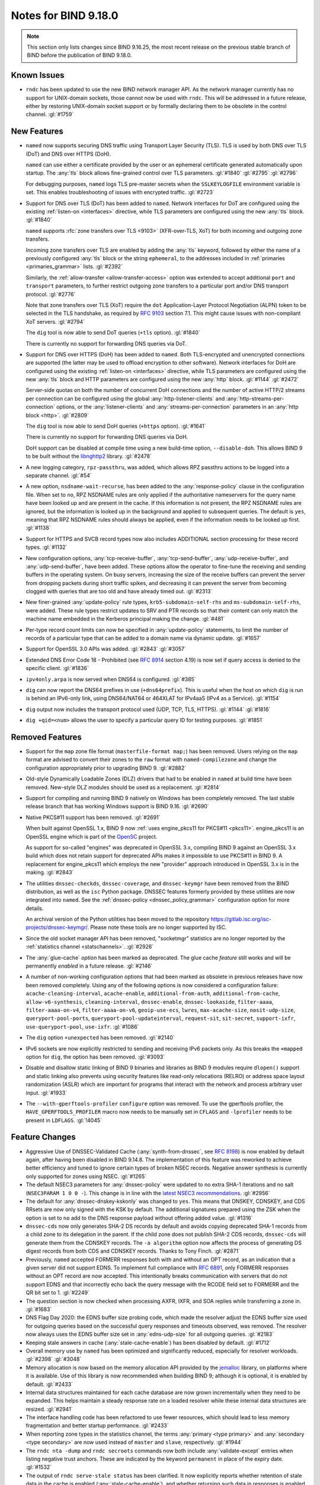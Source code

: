 .. Copyright (C) Internet Systems Consortium, Inc. ("ISC")
..
.. SPDX-License-Identifier: MPL-2.0
..
.. This Source Code Form is subject to the terms of the Mozilla Public
.. License, v. 2.0.  If a copy of the MPL was not distributed with this
.. file, you can obtain one at https://mozilla.org/MPL/2.0/.
..
.. See the COPYRIGHT file distributed with this work for additional
.. information regarding copyright ownership.

Notes for BIND 9.18.0
---------------------

.. note:: This section only lists changes since BIND 9.16.25, the most
          recent release on the previous stable branch of BIND before
          the publication of BIND 9.18.0.

Known Issues
~~~~~~~~~~~~

- ``rndc`` has been updated to use the new BIND network manager API. As
  the network manager currently has no support for UNIX-domain sockets,
  those cannot now be used with ``rndc``. This will be addressed in a
  future release, either by restoring UNIX-domain socket support or by
  formally declaring them to be obsolete in the control channel.
  :gl:`#1759`

New Features
~~~~~~~~~~~~

- ``named`` now supports securing DNS traffic using Transport Layer
  Security (TLS). TLS is used by both DNS over TLS (DoT) and
  DNS over HTTPS (DoH).

  ``named`` can use either a certificate provided by the user or an
  ephemeral certificate generated automatically upon startup. The
  :any:`tls` block allows fine-grained control over TLS
  parameters. :gl:`#1840` :gl:`#2795` :gl:`#2796`

  For debugging purposes, ``named`` logs TLS pre-master secrets when the
  ``SSLKEYLOGFILE`` environment variable is set. This enables
  troubleshooting of issues with encrypted traffic. :gl:`#2723`

- Support for DNS over TLS (DoT) has been added to ``named``. Network
  interfaces for DoT are configured using the existing
  :ref:`listen-on <interfaces>` directive, while TLS parameters are
  configured using the new :any:`tls` block. :gl:`#1840`

  ``named`` supports :rfc:`zone transfers over TLS <9103>`
  (XFR-over-TLS, XoT) for both incoming and outgoing zone transfers.

  Incoming zone transfers over TLS are enabled by adding the :any:`tls`
  keyword, followed by either the name of a previously configured
  :any:`tls` block or the string ``ephemeral``, to the
  addresses included in :ref:`primaries <primaries_grammar>` lists.
  :gl:`#2392`

  Similarly, the :ref:`allow-transfer <allow-transfer-access>` option
  was extended to accept additional ``port`` and ``transport``
  parameters, to further restrict outgoing zone transfers to a
  particular port and/or DNS transport protocol. :gl:`#2776`

  Note that zone transfers over TLS (XoT) require the ``dot``
  Application-Layer Protocol Negotiation (ALPN) token to be selected in
  the TLS handshake, as required by :rfc:`9103` section 7.1. This might
  cause issues with non-compliant XoT servers. :gl:`#2794`

  The ``dig`` tool is now able to send DoT queries (``+tls`` option).
  :gl:`#1840`

  There is currently no support for forwarding DNS queries via DoT.

- Support for DNS over HTTPS (DoH) has been added to ``named``. Both
  TLS-encrypted and unencrypted connections are supported (the latter
  may be used to offload encryption to other software). Network
  interfaces for DoH are configured using the existing
  :ref:`listen-on <interfaces>` directive, while TLS parameters are
  configured using the new :any:`tls` block and HTTP
  parameters are configured using the new :any:`http` block.
  :gl:`#1144` :gl:`#2472`

  Server-side quotas on both the number of concurrent DoH connections
  and the number of active HTTP/2 streams per connection can be
  configured using the global :any:`http-listener-clients` and
  :any:`http-streams-per-connection` options, or the :any:`listener-clients`
  and :any:`streams-per-connection` parameters in an
  :any:`http block <http>`. :gl:`#2809`

  The ``dig`` tool is now able to send DoH queries (``+https`` option).
  :gl:`#1641`

  There is currently no support for forwarding DNS queries via DoH.

  DoH support can be disabled at compile time using a new build-time
  option, ``--disable-doh``. This allows BIND 9 to be built without the
  `libnghttp2`_ library. :gl:`#2478`

- A new logging category, ``rpz-passthru``, was added, which allows RPZ
  passthru actions to be logged into a separate channel. :gl:`#54`

- A new option, ``nsdname-wait-recurse``, has been added to the
  :any:`response-policy` clause in the configuration file. When set to
  ``no``, RPZ NSDNAME rules are only applied if the authoritative
  nameservers for the query name have been looked up and are present in
  the cache. If this information is not present, the RPZ NSDNAME rules
  are ignored, but the information is looked up in the background and
  applied to subsequent queries. The default is ``yes``, meaning that
  RPZ NSDNAME rules should always be applied, even if the information
  needs to be looked up first. :gl:`#1138`

- Support for HTTPS and SVCB record types now also includes ADDITIONAL
  section processing for these record types. :gl:`#1132`

- New configuration options, :any:`tcp-receive-buffer`,
  :any:`tcp-send-buffer`, :any:`udp-receive-buffer`, and :any:`udp-send-buffer`,
  have been added. These options allow the operator to fine-tune the
  receiving and sending buffers in the operating system. On busy
  servers, increasing the size of the receive buffers can prevent the
  server from dropping packets during short traffic spikes, and
  decreasing it can prevent the server from becoming clogged with
  queries that are too old and have already timed out. :gl:`#2313`

- New finer-grained :any:`update-policy` rule types,
  ``krb5-subdomain-self-rhs`` and ``ms-subdomain-self-rhs``, were added.
  These rule types restrict updates to SRV and PTR records so that their
  content can only match the machine name embedded in the Kerberos
  principal making the change. :gl:`#481`

- Per-type record count limits can now be specified in :any:`update-policy`
  statements, to limit the number of records of a particular type that
  can be added to a domain name via dynamic update. :gl:`#1657`

- Support for OpenSSL 3.0 APIs was added. :gl:`#2843` :gl:`#3057`

- Extended DNS Error Code 18 - Prohibited (see :rfc:`8914` section
  4.19) is now set if query access is denied to the specific client.
  :gl:`#1836`

- ``ipv4only.arpa`` is now served when DNS64 is configured. :gl:`#385`

- ``dig`` can now report the DNS64 prefixes in use (``+dns64prefix``).
  This is useful when the host on which ``dig`` is run is behind an
  IPv6-only link, using DNS64/NAT64 or 464XLAT for IPv4aaS (IPv4 as a
  Service). :gl:`#1154`

- ``dig`` output now includes the transport protocol used (UDP, TCP,
  TLS, HTTPS). :gl:`#1144` :gl:`#1816`

- ``dig +qid=<num>`` allows the user to specify a particular query ID
  for testing purposes. :gl:`#1851`

.. _libnghttp2: https://nghttp2.org/

Removed Features
~~~~~~~~~~~~~~~~

- Support for the ``map`` zone file format (``masterfile-format map;``)
  has been removed. Users relying on the ``map`` format are advised to
  convert their zones to the ``raw`` format with ``named-compilezone``
  and change the configuration appropriately prior to upgrading BIND 9.
  :gl:`#2882`

- Old-style Dynamically Loadable Zones (DLZ) drivers that had to be
  enabled in ``named`` at build time have been removed. New-style DLZ
  modules should be used as a replacement. :gl:`#2814`

- Support for compiling and running BIND 9 natively on Windows has been
  completely removed. The last stable release branch that has working
  Windows support is BIND 9.16. :gl:`#2690`

- Native PKCS#11 support has been removed. :gl:`#2691`

  When built against OpenSSL 1.x, BIND 9 now
  :ref:`uses engine_pkcs11 for PKCS#11 <pkcs11>`. engine_pkcs11 is an
  OpenSSL engine which is part of the `OpenSC`_ project.

  As support for so-called "engines" was deprecated in OpenSSL 3.x,
  compiling BIND 9 against an OpenSSL 3.x build which does not retain
  support for deprecated APIs makes it impossible to use PKCS#11 in BIND
  9. A replacement for engine_pkcs11 which employs the new "provider"
  approach introduced in OpenSSL 3.x is in the making. :gl:`#2843`

- The utilities ``dnssec-checkds``, ``dnssec-coverage``, and
  ``dnssec-keymgr`` have been removed from the BIND distribution, as well
  as the ``isc`` Python package. DNSSEC features formerly provided
  by these utilities are now integrated into ``named``.
  See the :ref:`dnssec-policy <dnssec_policy_grammar>` configuration option
  for more details.

  An archival version of the Python utilities has been moved to
  the repository https://gitlab.isc.org/isc-projects/dnssec-keymgr/.
  Please note these tools are no longer supported by ISC.

- Since the old socket manager API has been removed, "socketmgr"
  statistics are no longer reported by the
  :ref:`statistics channel <statschannels>`. :gl:`#2926`

- The :any:`glue-cache` *option* has been marked as deprecated. The glue
  cache *feature* still works and will be permanently *enabled* in a
  future release. :gl:`#2146`

- A number of non-working configuration options that had been marked as
  obsolete in previous releases have now been removed completely. Using
  any of the following options is now considered a configuration
  failure: ``acache-cleaning-interval``, ``acache-enable``,
  ``additional-from-auth``, ``additional-from-cache``,
  ``allow-v6-synthesis``, ``cleaning-interval``, ``dnssec-enable``,
  ``dnssec-lookaside``, ``filter-aaaa``, ``filter-aaaa-on-v4``,
  ``filter-aaaa-on-v6``, ``geoip-use-ecs``, ``lwres``,
  ``max-acache-size``, ``nosit-udp-size``, ``queryport-pool-ports``,
  ``queryport-pool-updateinterval``, ``request-sit``, ``sit-secret``,
  ``support-ixfr``, ``use-queryport-pool``, ``use-ixfr``. :gl:`#1086`

- The ``dig`` option ``+unexpected`` has been removed. :gl:`#2140`

- IPv6 sockets are now explicitly restricted to sending and receiving
  IPv6 packets only. As this breaks the ``+mapped`` option for ``dig``,
  the option has been removed. :gl:`#3093`

- Disable and disallow static linking of BIND 9 binaries and libraries
  as BIND 9 modules require ``dlopen()`` support and static linking also
  prevents using security features like read-only relocations (RELRO) or
  address space layout randomization (ASLR) which are important for
  programs that interact with the network and process arbitrary user
  input. :gl:`#1933`

- The ``--with-gperftools-profiler`` ``configure`` option was removed.
  To use the gperftools profiler, the ``HAVE_GPERFTOOLS_PROFILER`` macro
  now needs to be manually set in ``CFLAGS`` and ``-lprofiler`` needs to
  be present in ``LDFLAGS``. :gl:`!4045`

.. _OpenSC: https://github.com/OpenSC/libp11

Feature Changes
~~~~~~~~~~~~~~~

- Aggressive Use of DNSSEC-Validated Cache (:any:`synth-from-dnssec`, see
  :rfc:`8198`) is now enabled by default again, after having been
  disabled in BIND 9.14.8. The implementation of this feature was
  reworked to achieve better efficiency and tuned to ignore certain
  types of broken NSEC records. Negative answer synthesis is currently
  only supported for zones using NSEC. :gl:`#1265`

- The default NSEC3 parameters for :any:`dnssec-policy` were updated to no
  extra SHA-1 iterations and no salt (``NSEC3PARAM 1 0 0 -``). This
  change is in line with the `latest NSEC3 recommendations`_.
  :gl:`#2956`

- The default for :any:`dnssec-dnskey-kskonly` was changed to ``yes``. This
  means that DNSKEY, CDNSKEY, and CDS RRsets are now only signed with
  the KSK by default. The additional signatures prepared using the ZSK
  when the option is set to ``no`` add to the DNS response payload
  without offering added value. :gl:`#1316`

- ``dnssec-cds`` now only generates SHA-2 DS records by default and
  avoids copying deprecated SHA-1 records from a child zone to its
  delegation in the parent. If the child zone does not publish SHA-2 CDS
  records, ``dnssec-cds`` will generate them from the CDNSKEY records.
  The ``-a algorithm`` option now affects the process of generating DS
  digest records from both CDS and CDNSKEY records. Thanks to Tony
  Finch. :gl:`#2871`

- Previously, ``named`` accepted FORMERR responses both with and without
  an OPT record, as an indication that a given server did not support
  EDNS. To implement full compliance with :rfc:`6891`, only FORMERR
  responses without an OPT record are now accepted. This intentionally
  breaks communication with servers that do not support EDNS and that
  incorrectly echo back the query message with the RCODE field set to
  FORMERR and the QR bit set to 1. :gl:`#2249`

- The question section is now checked when processing AXFR, IXFR, and
  SOA replies while transferring a zone in. :gl:`#1683`

- DNS Flag Day 2020: the EDNS buffer size probing code, which made the
  resolver adjust the EDNS buffer size used for outgoing queries based
  on the successful query responses and timeouts observed, was removed.
  The resolver now always uses the EDNS buffer size set in
  :any:`edns-udp-size` for all outgoing queries. :gl:`#2183`

- Keeping stale answers in cache (:any:`stale-cache-enable`) has been
  disabled by default. :gl:`#1712`

- Overall memory use by ``named`` has been optimized and significantly
  reduced, especially for resolver workloads. :gl:`#2398` :gl:`#3048`

- Memory allocation is now based on the memory allocation API provided
  by the `jemalloc`_ library, on platforms where it is available. Use of
  this library is now recommended when building BIND 9; although it is
  optional, it is enabled by default. :gl:`#2433`

- Internal data structures maintained for each cache database are now
  grown incrementally when they need to be expanded. This helps maintain
  a steady response rate on a loaded resolver while these internal data
  structures are resized. :gl:`#2941`

- The interface handling code has been refactored to use fewer
  resources, which should lead to less memory fragmentation and better
  startup performance. :gl:`#2433`

- When reporting zone types in the statistics channel, the terms
  :any:`primary <type primary>` and :any:`secondary <type secondary>` are now used instead of ``master`` and
  ``slave``, respectively. :gl:`#1944`

- The ``rndc nta -dump`` and ``rndc secroots`` commands now both include
  :any:`validate-except` entries when listing negative trust anchors. These
  are indicated by the keyword ``permanent`` in place of the expiry
  date. :gl:`#1532`

- The output of ``rndc serve-stale status`` has been clarified. It now
  explicitly reports whether retention of stale data in the cache is
  enabled (:any:`stale-cache-enable`), and whether returning such data in
  responses is enabled (:any:`stale-answer-enable`). :gl:`#2742`

- Previously, using ``dig +bufsize=0`` had the side effect of disabling
  EDNS, and there was no way to test the remote server's behavior when
  it had received a packet with EDNS0 buffer size set to 0. This is no
  longer the case; ``dig +bufsize=0`` now sends a DNS message with EDNS
  version 0 and buffer size set to 0. To disable EDNS, use ``dig
  +noedns``. :gl:`#2054`

- BIND 9 binaries which are neither daemons nor administrative programs
  were moved to ``$bindir``. Only ``ddns-confgen``, ``named``, ``rndc``,
  ``rndc-confgen``, and ``tsig-confgen`` were left in ``$sbindir``.
  :gl:`#1724`

- The BIND 9 build system has been changed to use a typical
  autoconf+automake+libtool stack. This should not make any difference
  for people building BIND 9 from release tarballs, but when building
  BIND 9 from the Git repository, ``autoreconf -fi`` needs to be run
  first. Extra attention is also needed when using non-standard
  ``configure`` options. :gl:`#4`

.. _latest NSEC3 recommendations: https://datatracker.ietf.org/doc/html/draft-ietf-dnsop-nsec3-guidance-02

.. _jemalloc: http://jemalloc.net/

Bug Fixes
~~~~~~~~~

- Log files using ``timestamp``-style suffixes were not always correctly
  removed when the number of files exceeded the limit set by
  ``versions``. This has been fixed. :gl:`#828`
